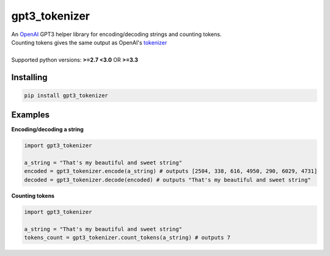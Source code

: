 gpt3_tokenizer
===============
| An `OpenAI`_ GPT3 helper library for encoding/decoding strings and counting tokens.
| Counting tokens gives the same output as OpenAI's `tokenizer`_
|
| Supported python versions: **>=2.7 <3.0** OR **>=3.3**

Installing
--------------
.. code-block:: bash

    pip install gpt3_tokenizer

    
Examples
---------------------

**Encoding/decoding a string**

.. code-block:: python

    import gpt3_tokenizer

    a_string = "That's my beautiful and sweet string"
    encoded = gpt3_tokenizer.encode(a_string) # outputs [2504, 338, 616, 4950, 290, 6029, 4731]
    decoded = gpt3_tokenizer.decode(encoded) # outputs "That's my beautiful and sweet string"

**Counting tokens**

.. code-block:: python

    import gpt3_tokenizer

    a_string = "That's my beautiful and sweet string"
    tokens_count = gpt3_tokenizer.count_tokens(a_string) # outputs 7

.. _tokenizer: https://platform.openai.com/tokenizer
.. _OpenAI: https://openai.com/